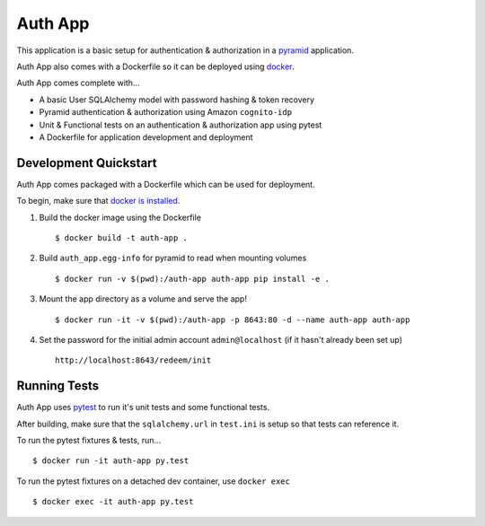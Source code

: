 ========
Auth App
========

This application is a basic setup for authentication & authorization in a `pyramid <https://trypyramid.com/>`__ application.

Auth App also comes with a Dockerfile so it can be deployed using `docker <https://docker.com>`__.

Auth App comes complete with...

* A basic User SQLAlchemy model with password hashing & token recovery
* Pyramid authentication & authorization using Amazon ``cognito-idp``
* Unit & Functional tests on an authentication & authorization app using pytest
* A Dockerfile for application development and deployment


Development Quickstart
----------------------

Auth App comes packaged with a Dockerfile which can be used for deployment.

To begin, make sure that `docker is installed <https://www.docker.com/get-docker>`__.

#. Build the docker image using the Dockerfile

   ::
   
     $ docker build -t auth-app .


#. Build ``auth_app.egg-info`` for pyramid to read when mounting volumes

   ::

     $ docker run -v $(pwd):/auth-app auth-app pip install -e .


#. Mount the app directory as a volume and serve the app!

   ::

     $ docker run -it -v $(pwd):/auth-app -p 8643:80 -d --name auth-app auth-app


#. Set the password for the initial admin account ``admin@localhost`` (if it hasn't already been set up)

   ::

     http://localhost:8643/redeem/init


Running Tests
-------------

Auth App uses `pytest <http://doc.pytest.org/en/latest/>`__ to run it's unit tests and some functional tests.

After building, make sure that the ``sqlalchemy.url`` in ``test.ini`` is setup so that tests can reference it.

To run the pytest fixtures & tests, run...

::

  $ docker run -it auth-app py.test


To run the pytest fixtures on a detached dev container, use ``docker exec``

::

  $ docker exec -it auth-app py.test
